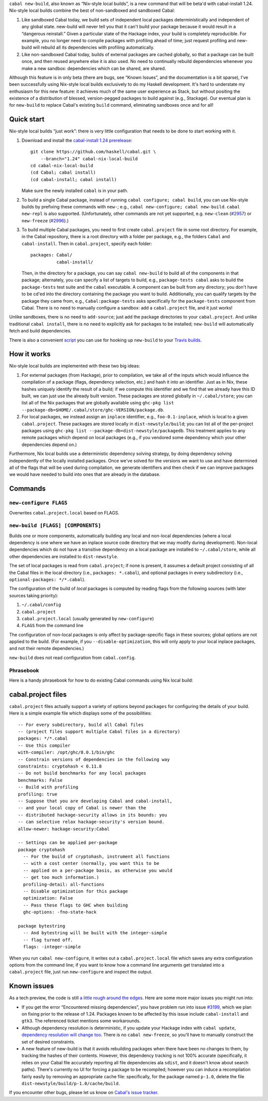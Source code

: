 .. -*- mode: rst -*-

``cabal new-build``, also known as “Nix-style local builds”, is a new
command that will be beta'd with cabal-install 1.24. Nix-style
local builds combine the best of non-sandboxed and sandboxed Cabal:

1. Like sandboxed Cabal today, we build sets of independent local
   packages deterministically and independent of any global state.
   new-build will never tell you that it can't build your package
   because it would result in a “dangerous reinstall.”  Given a
   particular state of the Hackage index, your build is completely
   reproducible.  For example, you no longer need to compile packages
   with profiling ahead of time; just request profiling and
   new-build will rebuild all its dependencies with profiling
   automatically.

2. Like non-sandboxed Cabal today, builds of external packages are
   cached globally, so that a package can be built once, and then reused
   anywhere else it is also used.  No need to continually rebuild
   dependencies whenever you make a new sandbox: dependencies which can
   be shared, are shared.

Although this feature is in only beta (there are bugs, see “Known
Issues”, and the documentation is a bit sparse), I’ve been successfully
using Nix-style local builds exclusively to do my Haskell development.
It's hard to understate my enthusiasm for this new feature:  it achieves
much of the same user experience as Stack, but without positing the
existence of a distribution of blessed, version-pegged packages to build
against (e.g., Stackage).  Our eventual plan is for ``new-build`` to
replace Cabal's existing ``build`` command, eliminating sandboxes
once and for all!

Quick start
-----------

Nix-style local builds “just work”: there is very little configuration
that needs to be done to start working with it.

1. Download and install the
   `cabal-install 1.24 prerelease <https://github.com/haskell/cabal/tree/1.24>`_::

    git clone https://github.com/haskell/cabal.git \
        --branch="1.24" cabal-nix-local-build
    cd cabal-nix-local-build
    (cd Cabal; cabal install)
    (cd cabal-install; cabal install)

   Make sure the newly installed ``cabal`` is in your path.

2. To build a single Cabal package, instead of running
   ``cabal configure; cabal build``, you can use Nix-style builds by prefixing
   these commands with ``new-``; e.g., ``cabal new-configure; cabal new-build``.
   ``cabal new-repl`` is also supported.  (Unfortunately, other commands
   are not yet supported, e.g.
   ``new-clean`` (`#2957 <https://github.com/haskell/cabal/issues/2957>`_) or ``new-freeze``
   (`#2996 <https://github.com/haskell/cabal/issues/2996>`_).)

3. To build multiple Cabal packages, you need to first create
   ``cabal.project`` file in some root directory.  For example, in
   the Cabal repository, there is a root directory with a folder
   per package, e.g., the folders ``Cabal`` and ``cabal-install``.  Then
   in ``cabal.project``, specify each folder::

    packages: Cabal/
              cabal-install/

   Then, in the directory for a package, you can say ``cabal new-build``
   to build all of the components in that package; alternately,
   you can specify a list of targets to build, e.g., ``package-tests
   cabal`` asks to build the ``package-tests`` test suite and the
   ``cabal`` executable.  A component can be built from any
   directory; you don't have to be cd'ed into the directory containing
   the package you want to build.  Additionally, you can qualify targets by the
   package they came from, e.g., ``Cabal:package-tests`` asks
   specifically for the ``package-tests`` component from Cabal.
   There is no need to manually configure a
   sandbox: add a ``cabal.project`` file, and it just works!

Unlike sandboxes, there is no need to ``add-source``; just add the
package directories to your ``cabal.project``.  And unlike traditional
``cabal install``, there is no need to explicitly ask for packages
to be installed; ``new-build`` will automatically fetch and build
dependencies.

There is also a convenient `script
<https://github.com/hvr/multi-ghc-travis/blob/master/make_travis_yml_2.hs>`_
you can use for hooking up ``new-build`` to your `Travis builds
<https://github.com/hvr/multi-ghc-travis>`_.

How it works
------------

Nix-style local builds are implemented with these two big ideas:

1. For external packages (from Hackage), prior to compilation, we take
   all of the inputs which would influence the compilation of a package
   (flags, dependency selection, etc.) and hash it into an identifier.
   Just as in Nix, these hashes uniquely identify the result of
   a build; if we compute this identifier and we find that we
   already have this ID built, we can just use the already built
   version.  These packages are stored globally in ``~/.cabal/store``;
   you can list all of the Nix packages
   that are globally available using
   ``ghc-pkg list --package-db=$HOME/.cabal/store/ghc-VERSION/package.db``.

2. For local packages, we instead assign an ``inplace`` identifier,
   e.g., ``foo-0.1-inplace``, which is local to a given
   ``cabal.project``.  These packages are stored locally in
   ``dist-newstyle/build``; you can list all of the per-project
   packages using
   ``ghc-pkg list --package-db=dist-newstyle/packagedb``.
   This treatment applies to any remote packages which depend on
   local packages (e.g., if you vendored some dependency which
   your other dependencies depend on.)

Furthermore, Nix local builds use a deterministic dependency solving
strategy, by doing dependency solving independently of the locally
installed packages.  Once we've solved for the versions we want to
use and have determined all of the flags that will be used during
compilation, we generate identifiers and then check if we can
improve packages we would have needed to build into ones that
are already in the database.

Commands
--------

``new-configure FLAGS``
~~~~~~~~~~~~~~~~~~~~~~~

Overwrites ``cabal.project.local`` based on FLAGS.

``new-build [FLAGS] [COMPONENTS]``
~~~~~~~~~~~~~~~~~~~~~~~~~~~~~~~~~~

Builds one or more components, automatically building any local and non-local
dependencies (where a local dependency is one where we have an inplace source
code directory that we may modify during development).  Non-local dependencies
which do not have a transitive dependency on a local package are installed to
``~/.cabal/store``, while all other dependencies are installed to
``dist-newstyle``.

The set of local packages is read from ``cabal.project``; if none is present,
it assumes a default project consisting of all the Cabal files in
the local directory (i.e., ``packages: *.cabal``), and optional packages
in every subdirectory (i.e., ``optional-packages: */*.cabal``).

The configuration of the build of *local* packages is computed by reading flags
from the following sources (with later sources taking priority):

1. ``~/.cabal/config``
2. ``cabal.project``
3. ``cabal.project.local`` (usually generated by ``new-configure``)
4. ``FLAGS`` from the command line

The configuration of non-local packages is only affect by package-specific
flags in these sources; global options are not applied to the build.
(For example, if you ``--disable-optimization``, this will only apply
to your local inplace packages, and not their remote dependencies.)

``new-build`` does not read configuration from ``cabal.config``.

Phrasebook
~~~~~~~~~~

Here is a handy phrasebook for how to do existing Cabal commands using Nix local
build:

======================================  =============================================
old-style                               new-style
======================================  =============================================
``cabal configure``                     ``cabal new-configure``
``cabal build``                         ``cabal new-build``
``cabal clean``                         ``rm -rf dist-newstyle cabal.project.local``
``cabal run EXECUTABLE``                ``cabal new-build; ./dist-newstyle/build/PACKAGE-VERSION/build/EXECUTABLE/EXECUTABLE``
``cabal repl``                          ``cabal new-repl``
``cabal test TEST``                     ``cabal new-build; ./dist-newstyle/build/PACKAGE-VERSION/build/TEST/TEST``
``cabal benchmark BENCH``               ``cabal new-build; ./dist-newstyle/build/PACKAGE-VERSION/build/BENCH/BENCH``
``cabal haddock``                       does not exist yet
``cabal freeze``                        does not exist yet
``cabal install --only-dependencies``   unnecessary (handled by ``new-build``)
``cabal install``                       does not exist yet (for libraries ``new-build`` should be sufficient; for executables, they can be found in  ``~/.cabal/store/ghc-GHCVER/PACKAGE-VERSION-HASH/bin``)
======================================= ===================

cabal.project files
-------------------

``cabal.project`` files actually support a variety of options
beyond ``packages`` for configuring the details of your build.  Here
is a simple example file which displays some of the possibilities::

    -- For every subdirectory, build all Cabal files
    -- (project files support multiple Cabal files in a directory)
    packages: */*.cabal
    -- Use this compiler
    with-compiler: /opt/ghc/8.0.1/bin/ghc
    -- Constrain versions of dependencies in the following way
    constraints: cryptohash < 0.11.8
    -- Do not build benchmarks for any local packages
    benchmarks: False
    -- Build with profiling
    profiling: true
    -- Suppose that you are developing Cabal and cabal-install,
    -- and your local copy of Cabal is newer than the
    -- distributed hackage-security allows in its bounds: you
    -- can selective relax hackage-security's version bound.
    allow-newer: hackage-security:Cabal

    -- Settings can be applied per-package
    package cryptohash
      -- For the build of cryptohash, instrument all functions
      -- with a cost center (normally, you want this to be
      -- applied on a per-package basis, as otherwise you would
      -- get too much information.)
      profiling-detail: all-functions
      -- Disable optimization for this package
      optimization: False
      -- Pass these flags to GHC when building
      ghc-options: -fno-state-hack

    package bytestring
      -- And bytestring will be built with the integer-simple
      -- flag turned off.
      flags: -integer-simple

When you run ``cabal new-configure``, it writes out a
``cabal.project.local`` file which saves any extra configuration
options from the command line; if you want to know how a command
line arguments get translated into a ``cabal.project`` file,
just run ``new-configure`` and inspect the output.

Known issues
------------

As a tech preview, the code is still `a little rough around the edges
<https://github.com/haskell/cabal/labels/nix-local-build>`_. Here are
some more major issues you might run into:

* If you get the error “Encountered missing dependencies”, you
  have problem run into issue `#3199 <https://github.com/haskell/cabal/issues/3199>`_,
  which we plan on fixing prior to the release of 1.24.
  Packages known to be affected by this issue include ``cabal-install``
  and ``gtk3``. The referenced ticket mentions some workarounds.

* Although dependency resolution is deterministic, if you update your
  Hackage index with ``cabal update``, `dependency resolution will
  change too <https://github.com/haskell/cabal/issues/2996>`_. There
  is no ``cabal new-freeze``, so you'll have to manually construct the
  set of desired constraints.

* A new feature of new-build is that it avoids rebuilding packages when
  there have been no changes to them, by tracking the hashes of their
  contents.  However, this dependency tracking is not 100% accurate
  (specifically, it relies on your Cabal file accurately reporting all
  file dependencies ala ``sdist``, and it doesn't know about search
  paths).  There's currently no UI for forcing a package to be
  recompiled; however you can induce a recompilation fairly easily by
  removing an appropriate cache file: specifically, for the package
  named ``p-1.0``, delete the file
  ``dist-newstyle/build/p-1.0/cache/build``.

If you encounter other bugs, please let us know on `Cabal's issue
tracker <https://github.com/haskell/cabal/issues/new?labels=nix-local-build>`_.
